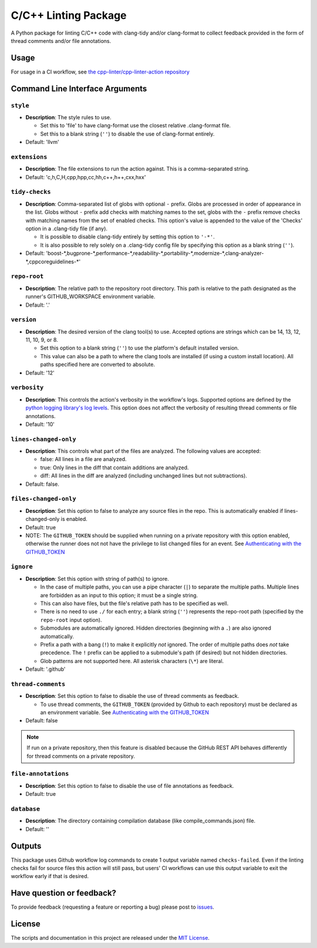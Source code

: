 C/C++ Linting Package
=====================

.. image:: https://img.shields.io/github/v/release/cpp-linter/cpp-linter?style=plastic
    :alt: Latest Version
    :target: https://github.com/cpp-linter/cpp-linter/releases
.. image:: https://img.shields.io/github/license/cpp-linter/cpp-linter?label=license&logo=github&style=plastic
    :alt: License
    :target: https://github.com/cpp-linter/cpp-linter/blob/main/LICENSE
.. image:: https://codecov.io/gh/cpp-linter/cpp-linter/branch/main/graph/badge.svg?token=0814O9WHQU
    :alt: CodeCov
    :target: https://codecov.io/gh/cpp-linter/cpp-linter
.. image:: https://github.com/cpp-linter/cpp-linter/actions/workflows/build-docs.yml/badge.svg
    :alt: Docs
    :target: https://cpp-linter.github.io/cpp-linter

A Python package for linting C/C++ code with clang-tidy and/or clang-format to collect feedback provided in the form of thread comments and/or file annotations.

Usage
-----

For usage in a CI workflow, see `the cpp-linter/cpp-linter-action repository <https://github.com/cpp-linter/cpp-linter-action>`_

Command Line Interface Arguments
--------------------------------

``style``
************************

- **Description**: The style rules to use.

  - Set this to 'file' to have clang-format use the closest relative .clang-format file.
  - Set this to a blank string (``''``) to disable the use of clang-format entirely.
- Default: 'llvm'

``extensions``
************************

- **Description**: The file extensions to run the action against. This is a comma-separated string.
- Default: 'c,h,C,H,cpp,hpp,cc,hh,c++,h++,cxx,hxx'

``tidy-checks``
************************

- **Description**: Comma-separated list of globs with optional ``-`` prefix.
  Globs are processed in order of appearance in the list.
  Globs without ``-`` prefix add checks with matching names to the set,
  globs with the ``-`` prefix remove checks with matching names from the set of enabled checks.
  This option's value is appended to the value of the 'Checks' option in a .clang-tidy file (if any).

  - It is possible to disable clang-tidy entirely by setting this option to ``'-*'``.
  - It is also possible to rely solely on a .clang-tidy config file by specifying this option as a blank string (``''``).
- Default: 'boost-\*,bugprone-\*,performance-\*,readability-\*,portability-\*,modernize-\*,clang-analyzer-\*,cppcoreguidelines-\*'

``repo-root``
************************

- **Description**: The relative path to the repository root directory. This path is relative to the
  path designated as the runner's GITHUB_WORKSPACE environment variable.
- Default: '.'

``version``
************************

- **Description**: The desired version of the clang tool(s) to use.
  Accepted options are strings which can be 14, 13, 12, 11, 10, 9, or 8.

  - Set this option to a blank string (``''``) to use the platform's default installed version.
  - This value can also be a path to where the clang tools are installed (if using a custom install location).
    All paths specified here are converted to absolute.
- Default: '12'

``verbosity``
************************

- **Description**: This controls the action's verbosity in the workflow's logs.
  Supported options are defined by the
  `python logging library's log levels <https://docs.python.org/3/library/logging.html#logging-levels>`_.
  This option does not affect the verbosity of resulting thread comments or file annotations.
- Default: '10'

``lines-changed-only``
************************

- **Description**: This controls what part of the files are analyzed.
  The following values are accepted:

  - false: All lines in a file are analyzed.
  - true: Only lines in the diff that contain additions are analyzed.
  - diff: All lines in the diff are analyzed (including unchanged lines but not subtractions).
- Default: false.

``files-changed-only``
************************

- **Description**: Set this option to false to analyze any source files in the repo.
  This is automatically enabled if lines-changed-only is enabled.
- Default: true
- NOTE: The ``GITHUB_TOKEN`` should be supplied when running on a private repository with
  this option enabled, otherwise the runner does not not have the privilege to list changed
  files for an event.
  See `Authenticating with the GITHUB_TOKEN <https://docs.github.com/en/actions/reference/authentication-in-a-workflow>`_

``ignore``
************************

- **Description**: Set this option with string of path(s) to ignore.

  - In the case of multiple paths, you can use a pipe character (``|``)
    to separate the multiple paths. Multiple lines are forbidden as an input to this option; it must be a single string.
  - This can also have files, but the file's relative path has to be specified
    as well.
  - There is no need to use ``./`` for each entry; a blank string (``''``) represents
    the repo-root path (specified by the ``repo-root`` input option).
  - Submodules are automatically ignored. Hidden directories (beginning with a ``.``) are also ignored automatically.
  - Prefix a path with a bang (``!``) to make it explicitly *not* ignored. The order of
    multiple paths does *not* take precedence. The ``!`` prefix can be applied to
    a submodule's path (if desired) but not hidden directories.
  - Glob patterns are not supported here. All asterisk characters (``\*``) are literal.
- Default: '.github'

``thread-comments``
************************

- **Description**: Set this option to false to disable the use of thread comments as feedback.

  - To use thread comments, the ``GITHUB_TOKEN`` (provided by Github to each repository) must be declared as an environment
    variable. See `Authenticating with the GITHUB_TOKEN <https://docs.github.com/en/actions/reference/authentication-in-a-workflow>`_
- Default: false

.. note::
  If run on a private repository, then this feature is disabled because the GitHub REST API behaves
  differently for thread comments on a private repository.

``file-annotations``
************************

- **Description**: Set this option to false to disable the use of file annotations as feedback.
- Default: true

``database``
************************

- **Description**: The directory containing compilation database (like compile_commands.json) file.
- Default: ''

Outputs
--------

This package uses Github workflow log commands to create 1 output variable named ``checks-failed``.
Even if the linting checks fail for source files this action will still pass, but users' CI workflows can use
this output variable to exit the workflow early if that is desired.

Have question or feedback?
--------------------------

To provide feedback (requesting a feature or reporting a bug) please post to `issues <https://github.com/cpp-linter/cpp-linter/issues>`_.

License
-------

The scripts and documentation in this project are released under the `MIT License <https://github.com/cpp-linter/cpp-linter/blob/master/LICENSE>`_.
